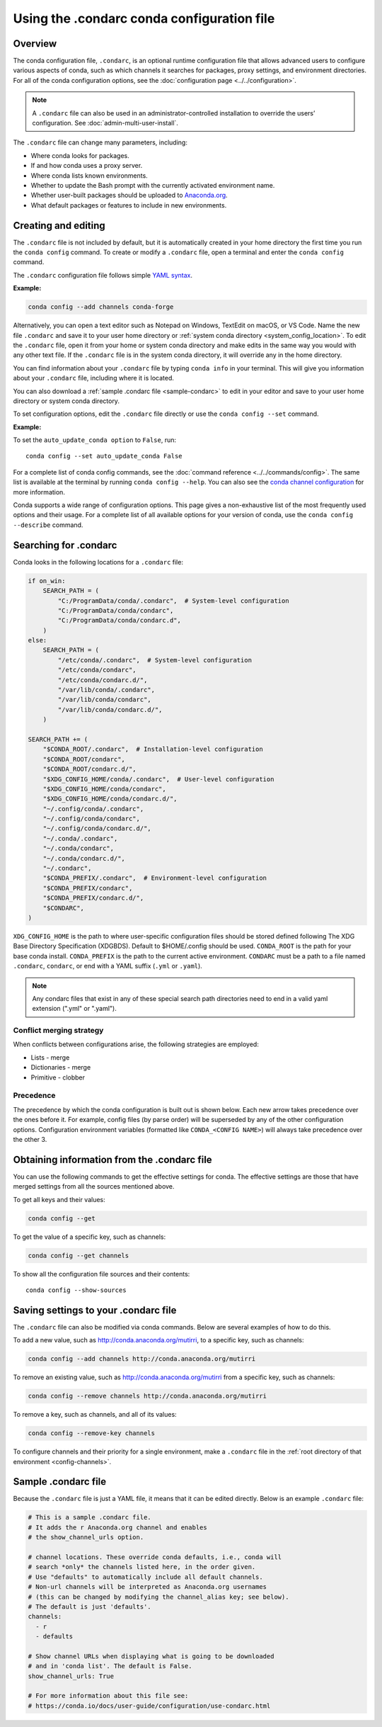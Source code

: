 ===========================================
Using the .condarc conda configuration file
===========================================

.. _config-overview:

Overview
========

The conda configuration file, ``.condarc``, is an optional
runtime configuration file that allows advanced users to
configure various aspects of conda, such as which channels it
searches for packages, proxy settings, and environment
directories. For all of the conda configuration options,
see the :doc:`configuration page <../../configuration>`.


.. note::

   A ``.condarc`` file can also be used in an
   administrator-controlled installation to override the users’
   configuration. See :doc:`admin-multi-user-install`.

The ``.condarc`` file can change many parameters, including:

* Where conda looks for packages.

* If and how conda uses a proxy server.

* Where conda lists known environments.

* Whether to update the Bash prompt with the currently activated
  environment name.

* Whether user-built packages should be uploaded to
  `Anaconda.org <http://anaconda.org>`_.

* What default packages or features to include in new environments.

Creating and editing
====================

The ``.condarc`` file is not included by default, but it is
automatically created in your home directory the first time you
run the ``conda config`` command. To create or modify a ``.condarc``
file, open a terminal and enter the ``conda config`` command.

The ``.condarc`` configuration file follows simple
`YAML syntax <https://docs.ansible.com/ansible/latest/reference_appendices/YAMLSyntax.html>`_.

**Example:**

.. code-block:: yaml

  conda config --add channels conda-forge

Alternatively, you can open a text editor such as Notepad
on Windows, TextEdit on macOS, or VS Code. Name the new file
``.condarc`` and save it to your user home directory or
:ref:`system conda directory <system_config_location>`.
To edit the ``.condarc`` file, open it from your
home or system conda directory and make edits in the same way you would
with any other text file. If the ``.condarc`` file is in the
system conda directory, it will override any in the home directory.

You can find information about your ``.condarc`` file by typing
``conda info`` in your terminal. This will give you information about
your ``.condarc`` file, including where it is located.

You can also download a :ref:`sample .condarc file
<sample-condarc>` to edit in your editor and save to your user
home directory or system conda directory.

To set configuration options, edit the ``.condarc`` file directly
or use the ``conda config --set`` command.

**Example:**

To set the ``auto_update_conda option`` to ``False``, run::

  conda config --set auto_update_conda False

For a complete list of conda config commands, see the
:doc:`command reference <../../commands/config>`. The same list
is available at the terminal by running
``conda config --help``. You can also see the `conda channel
configuration <https://conda.io/projects/conda/en/latest/configuration.html>`_ for more information.

Conda supports a wide range of configuration options. This page
gives a non-exhaustive list of the most frequently used options and
their usage. For a complete list of all available options for your
version of conda, use the ``conda config --describe`` command.

.. _condarc_search_precedence:

Searching for .condarc
======================

Conda looks in the following locations for a ``.condarc`` file:

.. code-block:: python

  if on_win:
      SEARCH_PATH = (
          "C:/ProgramData/conda/.condarc",  # System-level configuration
          "C:/ProgramData/conda/condarc",
          "C:/ProgramData/conda/condarc.d",
      )
  else:
      SEARCH_PATH = (
          "/etc/conda/.condarc",  # System-level configuration
          "/etc/conda/condarc",
          "/etc/conda/condarc.d/",
          "/var/lib/conda/.condarc",
          "/var/lib/conda/condarc",
          "/var/lib/conda/condarc.d/",
      )

  SEARCH_PATH += (
      "$CONDA_ROOT/.condarc",  # Installation-level configuration
      "$CONDA_ROOT/condarc",
      "$CONDA_ROOT/condarc.d/",
      "$XDG_CONFIG_HOME/conda/.condarc",  # User-level configuration
      "$XDG_CONFIG_HOME/conda/condarc",
      "$XDG_CONFIG_HOME/conda/condarc.d/",
      "~/.config/conda/.condarc",
      "~/.config/conda/condarc",
      "~/.config/conda/condarc.d/",
      "~/.conda/.condarc",
      "~/.conda/condarc",
      "~/.conda/condarc.d/",
      "~/.condarc",
      "$CONDA_PREFIX/.condarc",  # Environment-level configuration
      "$CONDA_PREFIX/condarc",
      "$CONDA_PREFIX/condarc.d/",
      "$CONDARC",
  )

``XDG_CONFIG_HOME`` is the path to where user-specific configuration files should
be stored defined following The XDG Base Directory Specification (XDGBDS). Default
to $HOME/.config should be used.
``CONDA_ROOT`` is the path for your base conda install.
``CONDA_PREFIX`` is the path to the current active environment.
``CONDARC`` must be a path to a file named ``.condarc``, ``condarc``, or end with a YAML suffix (``.yml`` or ``.yaml``).

.. note::
   Any condarc files that exist in any of these special search path
   directories need to end in a valid yaml extension (".yml" or ".yaml").


Conflict merging strategy
-------------------------
When conflicts between configurations arise, the following strategies are employed:

* Lists - merge
* Dictionaries - merge
* Primitive - clobber

Precedence
----------

The precedence by which the conda configuration is built out is shown below.
Each new arrow takes precedence over the ones before it. For example, config
files (by parse order) will be superseded by any of the other configuration
options. Configuration environment variables (formatted like ``CONDA_<CONFIG NAME>``)
will always take precedence over the other 3.

.. figure:: /img/config-precedence.png

   ..

Obtaining information from the .condarc file
============================================

You can use the following commands to get the effective settings for conda.
The effective settings are those that have merged settings from all the sources
mentioned above.

To get all keys and their values:

.. code-block:: bash

   conda config --get

To get the value of a specific key, such as channels:

.. code-block:: bash

   conda config --get channels

To show all the configuration file sources and their contents::

    conda config --show-sources


Saving settings to your .condarc file
=====================================

The ``.condarc`` file can also be modified via conda commands.
Below are several examples of how to do this.

To add a new value, such as
http://conda.anaconda.org/mutirri, to a specific key, such as
channels:

.. code-block:: bash

   conda config --add channels http://conda.anaconda.org/mutirri

To remove an existing value, such as
http://conda.anaconda.org/mutirri from a specific key, such as
channels:

.. code-block:: bash

   conda config --remove channels http://conda.anaconda.org/mutirri

To remove a key, such as channels, and all of its values:

.. code-block:: bash

   conda config --remove-key channels

To configure channels and their priority for a single
environment, make a ``.condarc`` file in the :ref:`root directory
of that environment <config-channels>`.

.. _sample-condarc:

Sample .condarc file
====================

Because the ``.condarc`` file is just a YAML file, it means that
it can be edited directly. Below is an example ``.condarc`` file:

.. code-block:: yaml

  # This is a sample .condarc file.
  # It adds the r Anaconda.org channel and enables
  # the show_channel_urls option.

  # channel locations. These override conda defaults, i.e., conda will
  # search *only* the channels listed here, in the order given.
  # Use "defaults" to automatically include all default channels.
  # Non-url channels will be interpreted as Anaconda.org usernames
  # (this can be changed by modifying the channel_alias key; see below).
  # The default is just 'defaults'.
  channels:
    - r
    - defaults

  # Show channel URLs when displaying what is going to be downloaded
  # and in 'conda list'. The default is False.
  show_channel_urls: True

  # For more information about this file see:
  # https://conda.io/docs/user-guide/configuration/use-condarc.html
